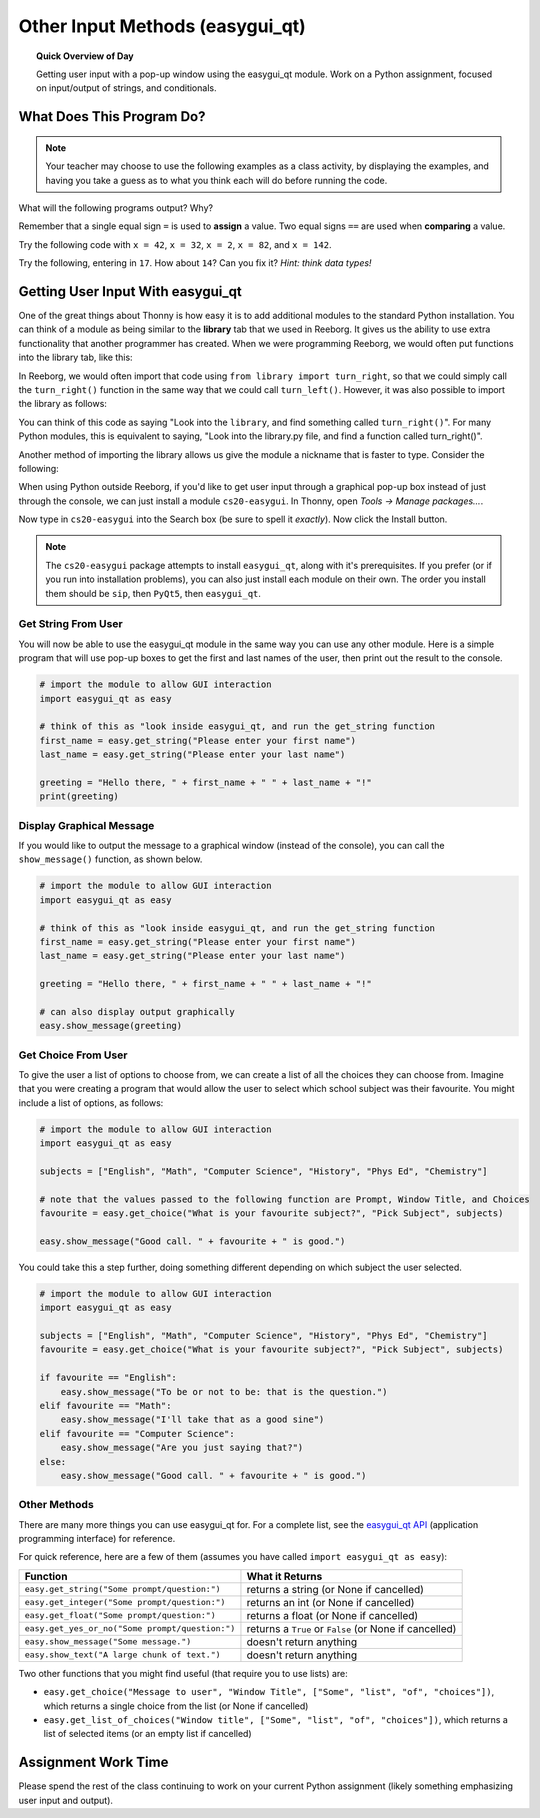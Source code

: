 Other Input Methods (easygui_qt)
=================================

.. topic:: Quick Overview of Day

    Getting user input with a pop-up window using the easygui_qt module. Work on a Python assignment, focused on input/output of strings, and conditionals.


.. reveal:: curriculum_addressed
    :showtitle: Curriculum Outcomes Addressed In This Section

    - **CS20-CP1** Apply various problem-solving strategies to solve programming problems throughout Computer Science 20.
    - **CS20-FP1** Utilize different data types, including integer, floating point, Boolean and string, to solve programming problems.
    - **CS20-FP2** Investigate how control structures affect program flow.




What Does This Program Do?
---------------------------

.. note:: Your teacher may choose to use the following examples as a class activity, by displaying the  examples, and having you take a guess as to what you think each will do before running the code. 

What will the following programs output? Why?

Remember that a single equal sign ``=`` is used to **assign** a value. Two equal signs ``==`` are used when **comparing** a value.

Try the following code with ``x = 42``, ``x = 32``, ``x = 2``, ``x = 82``, and ``x = 142``.

.. activecode:: wdtpd_input_output_strings_1
    :caption: What will this program print?
    :nocodelens:

    x = 42
    if x < 10:
        x = x + 10
    elif x < 40:
        x = x + 5
    elif x < 70:
        x = x - 10
    elif x < 100:
        x = x - 5
    else:
        print("big number!")

    print(x)


.. activecode:: wdtpd_input_output_strings_2
    :caption: What will this program print?
    :nocodelens:

    age = input("How old are you?")
    print("Wow! Already " + age + " years old!")


Try the following, entering in ``17``. How about ``14``? Can you fix it? *Hint: think data types!*

.. activecode:: wdtpd_input_output_strings_3
    :caption: What will this program print?
    :nocodelens:

    age = input("How old are you?")
    if age > 15:
        print("Wow! Already " + age + " years old!")



Getting User Input With easygui_qt
-----------------------------------

One of the great things about Thonny is how easy it is to add additional modules to the standard Python installation. You can think of a module as being similar to the **library** tab that we used in Reeborg. It gives us the ability to use extra functionality that another programmer has created. When we were programming Reeborg, we would often put functions into the library tab, like this:

.. image:: images/reeborg_library.png

In Reeborg, we would often import that code using ``from library import turn_right``, so that we could simply call the ``turn_right()`` function in the same way that we could call ``turn_left()``. However, it was also possible to import the library as follows:

.. image:: images/reeborg_code_calling_library.png

You can think of this code as saying "Look into the ``library``, and find something called ``turn_right()``". For many Python modules, this is equivalent to saying, "Look into the library.py file, and find a function called turn_right()".

Another method of importing the library allows us give the module a nickname that is faster to type. Consider the following:

.. image:: images/reeborg_import_as.png

When using Python outside Reeborg, if you'd like to get user input through a graphical pop-up box instead of just through the console, we can just install a module ``cs20-easygui``. In Thonny, open *Tools -> Manage packages...*. 

.. image:: images/thonny_manage_packages_menu_item.png

Now type in ``cs20-easygui`` into the Search box (be sure to spell it *exactly*). Now click the Install button.

.. image:: images/thonny_add_easygui_module.png

.. note:: The ``cs20-easygui`` package attempts to install ``easygui_qt``, along with it's prerequisites. If you prefer (or if you run into installation problems), you can also just install each module on their own. The order you install them should be ``sip``, then ``PyQt5``, then ``easygui_qt``.


Get String From User
~~~~~~~~~~~~~~~~~~~~~~~~~

You will now be able to use the easygui_qt module in the same way you can use any other module. Here is a simple program that will use pop-up boxes to get the first and last names of the user, then print out the result to the console. 

.. sourcecode:: python
    
    # import the module to allow GUI interaction
    import easygui_qt as easy

    # think of this as "look inside easygui_qt, and run the get_string function
    first_name = easy.get_string("Please enter your first name")
    last_name = easy.get_string("Please enter your last name")

    greeting = "Hello there, " + first_name + " " + last_name + "!"
    print(greeting)


Display Graphical Message
~~~~~~~~~~~~~~~~~~~~~~~~~

If you would like to output the message to a graphical window (instead of the console), you can call the ``show_message()`` function, as shown below.

.. sourcecode:: python
    
    # import the module to allow GUI interaction
    import easygui_qt as easy

    # think of this as "look inside easygui_qt, and run the get_string function
    first_name = easy.get_string("Please enter your first name")
    last_name = easy.get_string("Please enter your last name")

    greeting = "Hello there, " + first_name + " " + last_name + "!"

    # can also display output graphically
    easy.show_message(greeting)

Get Choice From User
~~~~~~~~~~~~~~~~~~~~~~~~~

To give the user a list of options to choose from, we can create a list of all the choices they can choose from. Imagine that you were creating a program that would allow the user to select which school subject was their favourite. You might include a list of options, as follows:


.. sourcecode:: python

    # import the module to allow GUI interaction
    import easygui_qt as easy

    subjects = ["English", "Math", "Computer Science", "History", "Phys Ed", "Chemistry"]

    # note that the values passed to the following function are Prompt, Window Title, and Choices
    favourite = easy.get_choice("What is your favourite subject?", "Pick Subject", subjects)

    easy.show_message("Good call. " + favourite + " is good.")


You could take this a step further, doing something different depending on which subject the user selected. 

.. sourcecode:: python

    # import the module to allow GUI interaction
    import easygui_qt as easy

    subjects = ["English", "Math", "Computer Science", "History", "Phys Ed", "Chemistry"]
    favourite = easy.get_choice("What is your favourite subject?", "Pick Subject", subjects)

    if favourite == "English":
        easy.show_message("To be or not to be: that is the question.")
    elif favourite == "Math":
        easy.show_message("I'll take that as a good sine")
    elif favourite == "Computer Science":
        easy.show_message("Are you just saying that?")
    else:
        easy.show_message("Good call. " + favourite + " is good.")


Other Methods
~~~~~~~~~~~~~~~~~~~~~~~~~

There are many more things you can use easygui_qt for. For a complete list, see the `easygui_qt API <http://easygui-qt.readthedocs.io/en/latest/api.html>`_ (application programming interface) for reference. 

For quick reference, here are a few of them (assumes you have called ``import easygui_qt as easy``):

+-------------------------------------------------------------------------------------------+--------------------------------------------------------+
|                                          Function                                         |                    What it Returns                     |
+===========================================================================================+========================================================+
| ``easy.get_string("Some prompt/question:")``                                              | returns a string (or None if cancelled)                |
+-------------------------------------------------------------------------------------------+--------------------------------------------------------+
| ``easy.get_integer("Some prompt/question:")``                                             | returns an int (or None if cancelled)                  |
+-------------------------------------------------------------------------------------------+--------------------------------------------------------+
| ``easy.get_float("Some prompt/question:")``                                               | returns a float (or None if cancelled)                 |
+-------------------------------------------------------------------------------------------+--------------------------------------------------------+
| ``easy.get_yes_or_no("Some prompt/question:")``                                           | returns a ``True`` or ``False`` (or None if cancelled) |
+-------------------------------------------------------------------------------------------+--------------------------------------------------------+
| ``easy.show_message("Some message.")``                                                    | doesn't return anything                                |
+-------------------------------------------------------------------------------------------+--------------------------------------------------------+
| ``easy.show_text("A large chunk of text.")``                                              | doesn't return anything                                |
+-------------------------------------------------------------------------------------------+--------------------------------------------------------+

Two other functions that you might find useful (that require you to use lists) are:

-  ``easy.get_choice("Message to user", "Window Title", ["Some", "list", "of", "choices"])``, which returns a single choice from the list (or None if cancelled)
- ``easy.get_list_of_choices("Window title", ["Some", "list", "of", "choices"])``, which returns a list of selected items (or an empty list if cancelled)


Assignment Work Time
---------------------

Please spend the rest of the class continuing to work on your current Python assignment (likely something emphasizing user input and output). 

